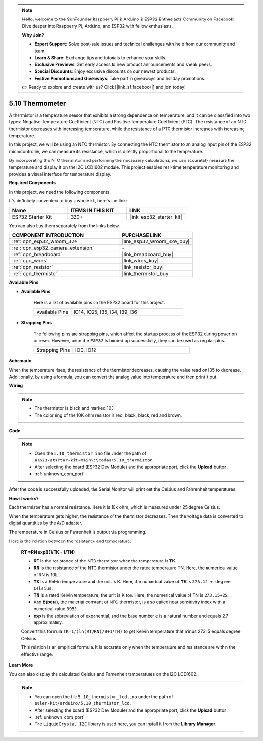 .. note::

    Hello, welcome to the SunFounder Raspberry Pi & Arduino & ESP32 Enthusiasts Community on Facebook! Dive deeper into Raspberry Pi, Arduino, and ESP32 with fellow enthusiasts.

    **Why Join?**

    - **Expert Support**: Solve post-sale issues and technical challenges with help from our community and team.
    - **Learn & Share**: Exchange tips and tutorials to enhance your skills.
    - **Exclusive Previews**: Get early access to new product announcements and sneak peeks.
    - **Special Discounts**: Enjoy exclusive discounts on our newest products.
    - **Festive Promotions and Giveaways**: Take part in giveaways and holiday promotions.

    👉 Ready to explore and create with us? Click [|link_sf_facebook|] and join today!

.. _ar_thermistor:

5.10 Thermometer
===========================

A thermistor is a temperature sensor that exhibits a strong dependence on temperature, and it can be classified into two types: Negative Temperature Coefficient (NTC) and Positive Temperature Coefficient (PTC). The resistance of an NTC thermistor decreases with increasing temperature, while the resistance of a PTC thermistor increases with increasing temperature.

In this project, we will be using an NTC thermistor. By connecting the NTC thermistor to an analog input pin of the ESP32 microcontroller, we can measure its resistance, which is directly proportional to the temperature.

By incorporating the NTC thermistor and performing the necessary calculations, we can accurately measure the temperature and display it on the I2C LCD1602 module. This project enables real-time temperature monitoring and provides a visual interface for temperature display.

**Required Components**

In this project, we need the following components. 

It's definitely convenient to buy a whole kit, here's the link: 

.. list-table::
    :widths: 20 20 20
    :header-rows: 1

    *   - Name	
        - ITEMS IN THIS KIT
        - LINK
    *   - ESP32 Starter Kit
        - 320+
        - |link_esp32_starter_kit|

You can also buy them separately from the links below.

.. list-table::
    :widths: 30 20
    :header-rows: 1

    *   - COMPONENT INTRODUCTION
        - PURCHASE LINK

    *   - :ref:`cpn_esp32_wroom_32e`
        - |link_esp32_wroom_32e_buy|
    *   - :ref:`cpn_esp32_camera_extension`
        - \-
    *   - :ref:`cpn_breadboard`
        - |link_breadboard_buy|
    *   - :ref:`cpn_wires`
        - |link_wires_buy|
    *   - :ref:`cpn_resistor`
        - |link_resistor_buy|
    *   - :ref:`cpn_thermistor`
        - |link_thermistor_buy|


**Available Pins**

* **Available Pins**

    Here is a list of available pins on the ESP32 board for this project.

    .. list-table::
        :widths: 5 15

        *   - Available Pins
            - IO14, IO25, I35, I34, I39, I36


* **Strapping Pins**

    The following pins are strapping pins, which affect the startup process of the ESP32 during power on or reset. However, once the ESP32 is booted up successfully, they can be used as regular pins.

    .. list-table::
        :widths: 5 15

        *   - Strapping Pins
            - IO0, IO12


**Schematic**

.. image:: ../../img/circuit/circuit_5.10_thermistor.png

When the temperature rises, the resistance of the thermistor decreases, causing the value read on I35 to decrease. Additionally, by using a formula, you can convert the analog value into temperature and then print it out.

**Wiring**

.. image:: ../../img/wiring/5.10_thermistor_bb.png


.. note::
    * The thermistor is black and marked 103.
    * The color ring of the 10K ohm resistor is red, black, black, red and brown.

**Code**

.. note::

    * Open the ``5.10_thermistor.ino`` file under the path of ``esp32-starter-kit-main\c\codes\5.10_thermistor``.
    * After selecting the board (ESP32 Dev Module) and the appropriate port, click the **Upload** button.
    * :ref:`unknown_com_port`

.. raw:: html

    <iframe src=https://create.arduino.cc/editor/sunfounder01/d0407e3b-cd1e-4f5e-a7b6-391da394339b/preview?embed style="height:510px;width:100%;margin:10px 0" frameborder=0></iframe>


After the code is successfully uploaded, the Serial Monitor will print out the Celsius and Fahrenheit temperatures.

**How it works?**

Each thermistor has a normal resistance. Here it is 10k ohm, which is measured under 25 degree Celsius. 

When the temperature gets higher, the resistance of the thermistor decreases. Then the voltage data is converted to digital quantities by the A/D adapter. 

The temperature in Celsius or Fahrenheit is output via programming. 

Here is the relation between the resistance and temperature: 

    **RT =RN expB(1/TK - 1/TN)** 

    * **RT** is the resistance of the NTC thermistor when the temperature is **TK**. 
    * **RN** is the resistance of the NTC thermistor under the rated temperature TN. Here, the numerical value of RN is 10k. 
    * **TK** is a Kelvin temperature and the unit is K. Here, the numerical value of **TK** is ``273.15 + degree Celsius``. 
    * **TN** is a rated Kelvin temperature; the unit is K too. Here, the numerical value of TN is ``273.15+25``.
    * And **B(beta)**, the material constant of NTC thermistor, is also called heat sensitivity index with a numerical value ``3950``. 
    * **exp** is the abbreviation of exponential, and the base number ``e`` is a natural number and equals 2.7 approximately. 

    Convert this formula ``TK=1/(ln(RT/RN)/B+1/TN)`` to get Kelvin temperature that minus 273.15 equals degree Celsius. 

    This relation is an empirical formula. It is accurate only when the temperature and resistance are within the effective range.

**Learn More**

You can also display the calculated Celsius and Fahrenheit temperatures on the I2C LCD1602.


.. note::

    * You can open the file ``5.10_thermistor_lcd.ino`` under the path of ``euler-kit/arduino/5.10_thermistor_lcd``. 
    * After selecting the board (ESP32 Dev Module) and the appropriate port, click the **Upload** button.
    * :ref:`unknown_com_port`
    * The ``LiquidCrystal I2C`` library is used here, you can install it from the **Library Manager**.

.. raw:: html

    <iframe src=https://create.arduino.cc/editor/sunfounder01/93344677-8c5d-41d7-a833-f6365495d344/preview?embed style="height:510px;width:100%;margin:10px 0" frameborder=0></iframe>

